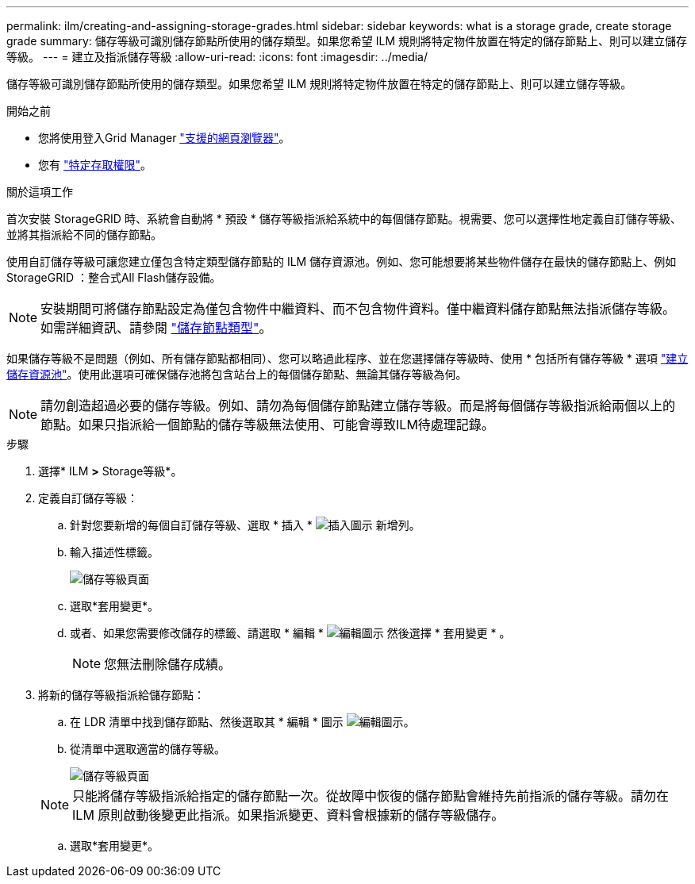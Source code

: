---
permalink: ilm/creating-and-assigning-storage-grades.html 
sidebar: sidebar 
keywords: what is a storage grade, create storage grade 
summary: 儲存等級可識別儲存節點所使用的儲存類型。如果您希望 ILM 規則將特定物件放置在特定的儲存節點上、則可以建立儲存等級。 
---
= 建立及指派儲存等級
:allow-uri-read: 
:icons: font
:imagesdir: ../media/


[role="lead"]
儲存等級可識別儲存節點所使用的儲存類型。如果您希望 ILM 規則將特定物件放置在特定的儲存節點上、則可以建立儲存等級。

.開始之前
* 您將使用登入Grid Manager link:../admin/web-browser-requirements.html["支援的網頁瀏覽器"]。
* 您有 link:../admin/admin-group-permissions.html["特定存取權限"]。


.關於這項工作
首次安裝 StorageGRID 時、系統會自動將 * 預設 * 儲存等級指派給系統中的每個儲存節點。視需要、您可以選擇性地定義自訂儲存等級、並將其指派給不同的儲存節點。

使用自訂儲存等級可讓您建立僅包含特定類型儲存節點的 ILM 儲存資源池。例如、您可能想要將某些物件儲存在最快的儲存節點上、例如StorageGRID ：整合式All Flash儲存設備。


NOTE: 安裝期間可將儲存節點設定為僅包含物件中繼資料、而不包含物件資料。僅中繼資料儲存節點無法指派儲存等級。如需詳細資訊、請參閱 link:../primer/what-storage-node-is.html#types-of-storage-nodes["儲存節點類型"]。

如果儲存等級不是問題（例如、所有儲存節點都相同）、您可以略過此程序、並在您選擇儲存等級時、使用 * 包括所有儲存等級 * 選項 link:creating-storage-pool.html["建立儲存資源池"]。使用此選項可確保儲存池將包含站台上的每個儲存節點、無論其儲存等級為何。


NOTE: 請勿創造超過必要的儲存等級。例如、請勿為每個儲存節點建立儲存等級。而是將每個儲存等級指派給兩個以上的節點。如果只指派給一個節點的儲存等級無法使用、可能會導致ILM待處理記錄。

.步驟
. 選擇* ILM *>* Storage等級*。
. 定義自訂儲存等級：
+
.. 針對您要新增的每個自訂儲存等級、選取 * 插入 * image:../media/icon_nms_insert.gif["插入圖示"] 新增列。
.. 輸入描述性標籤。
+
image::../media/editing_storage_grades.gif[儲存等級頁面]

.. 選取*套用變更*。
.. 或者、如果您需要修改儲存的標籤、請選取 * 編輯 * image:../media/icon_nms_edit.gif["編輯圖示"] 然後選擇 * 套用變更 * 。
+

NOTE: 您無法刪除儲存成績。



. 將新的儲存等級指派給儲存節點：
+
.. 在 LDR 清單中找到儲存節點、然後選取其 * 編輯 * 圖示 image:../media/icon_nms_edit.gif["編輯圖示"]。
.. 從清單中選取適當的儲存等級。
+
image::../media/assigning_storage_grades_to_storage_nodes.gif[儲存等級頁面]

+

NOTE: 只能將儲存等級指派給指定的儲存節點一次。從故障中恢復的儲存節點會維持先前指派的儲存等級。請勿在 ILM 原則啟動後變更此指派。如果指派變更、資料會根據新的儲存等級儲存。

.. 選取*套用變更*。



